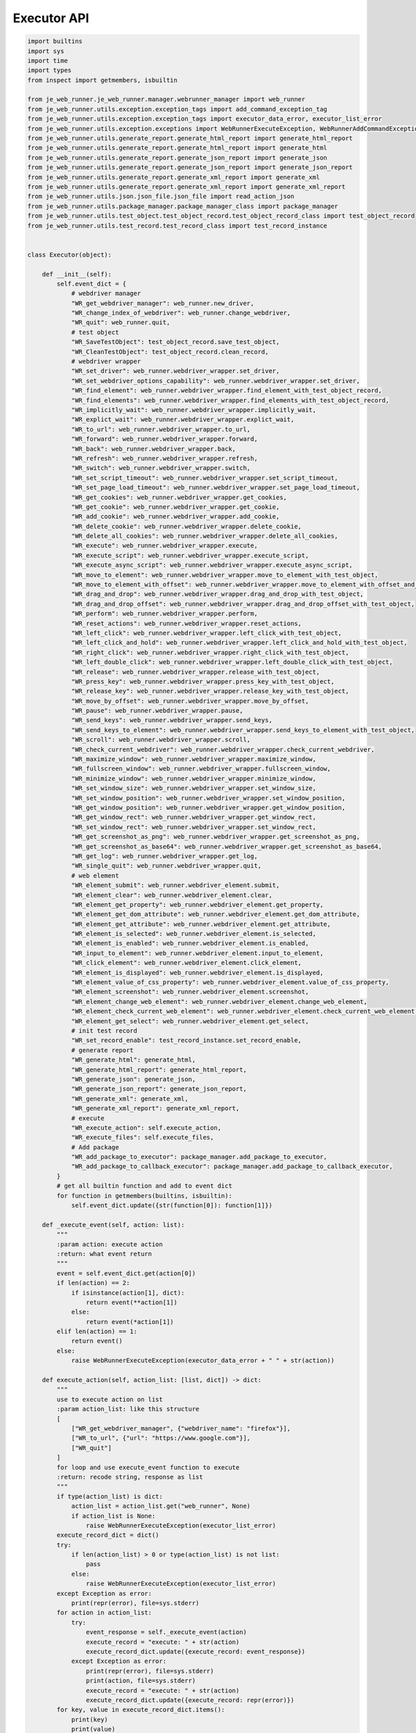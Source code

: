 Executor API
----

.. code-block:: python

    import builtins
    import sys
    import time
    import types
    from inspect import getmembers, isbuiltin

    from je_web_runner.je_web_runner.manager.webrunner_manager import web_runner
    from je_web_runner.utils.exception.exception_tags import add_command_exception_tag
    from je_web_runner.utils.exception.exception_tags import executor_data_error, executor_list_error
    from je_web_runner.utils.exception.exceptions import WebRunnerExecuteException, WebRunnerAddCommandException
    from je_web_runner.utils.generate_report.generate_html_report import generate_html_report
    from je_web_runner.utils.generate_report.generate_html_report import generate_html
    from je_web_runner.utils.generate_report.generate_json_report import generate_json
    from je_web_runner.utils.generate_report.generate_json_report import generate_json_report
    from je_web_runner.utils.generate_report.generate_xml_report import generate_xml
    from je_web_runner.utils.generate_report.generate_xml_report import generate_xml_report
    from je_web_runner.utils.json.json_file.json_file import read_action_json
    from je_web_runner.utils.package_manager.package_manager_class import package_manager
    from je_web_runner.utils.test_object.test_object_record.test_object_record_class import test_object_record
    from je_web_runner.utils.test_record.test_record_class import test_record_instance


    class Executor(object):

        def __init__(self):
            self.event_dict = {
                # webdriver manager
                "WR_get_webdriver_manager": web_runner.new_driver,
                "WR_change_index_of_webdriver": web_runner.change_webdriver,
                "WR_quit": web_runner.quit,
                # test object
                "WR_SaveTestObject": test_object_record.save_test_object,
                "WR_CleanTestObject": test_object_record.clean_record,
                # webdriver wrapper
                "WR_set_driver": web_runner.webdriver_wrapper.set_driver,
                "WR_set_webdriver_options_capability": web_runner.webdriver_wrapper.set_driver,
                "WR_find_element": web_runner.webdriver_wrapper.find_element_with_test_object_record,
                "WR_find_elements": web_runner.webdriver_wrapper.find_elements_with_test_object_record,
                "WR_implicitly_wait": web_runner.webdriver_wrapper.implicitly_wait,
                "WR_explict_wait": web_runner.webdriver_wrapper.explict_wait,
                "WR_to_url": web_runner.webdriver_wrapper.to_url,
                "WR_forward": web_runner.webdriver_wrapper.forward,
                "WR_back": web_runner.webdriver_wrapper.back,
                "WR_refresh": web_runner.webdriver_wrapper.refresh,
                "WR_switch": web_runner.webdriver_wrapper.switch,
                "WR_set_script_timeout": web_runner.webdriver_wrapper.set_script_timeout,
                "WR_set_page_load_timeout": web_runner.webdriver_wrapper.set_page_load_timeout,
                "WR_get_cookies": web_runner.webdriver_wrapper.get_cookies,
                "WR_get_cookie": web_runner.webdriver_wrapper.get_cookie,
                "WR_add_cookie": web_runner.webdriver_wrapper.add_cookie,
                "WR_delete_cookie": web_runner.webdriver_wrapper.delete_cookie,
                "WR_delete_all_cookies": web_runner.webdriver_wrapper.delete_all_cookies,
                "WR_execute": web_runner.webdriver_wrapper.execute,
                "WR_execute_script": web_runner.webdriver_wrapper.execute_script,
                "WR_execute_async_script": web_runner.webdriver_wrapper.execute_async_script,
                "WR_move_to_element": web_runner.webdriver_wrapper.move_to_element_with_test_object,
                "WR_move_to_element_with_offset": web_runner.webdriver_wrapper.move_to_element_with_offset_and_test_object,
                "WR_drag_and_drop": web_runner.webdriver_wrapper.drag_and_drop_with_test_object,
                "WR_drag_and_drop_offset": web_runner.webdriver_wrapper.drag_and_drop_offset_with_test_object,
                "WR_perform": web_runner.webdriver_wrapper.perform,
                "WR_reset_actions": web_runner.webdriver_wrapper.reset_actions,
                "WR_left_click": web_runner.webdriver_wrapper.left_click_with_test_object,
                "WR_left_click_and_hold": web_runner.webdriver_wrapper.left_click_and_hold_with_test_object,
                "WR_right_click": web_runner.webdriver_wrapper.right_click_with_test_object,
                "WR_left_double_click": web_runner.webdriver_wrapper.left_double_click_with_test_object,
                "WR_release": web_runner.webdriver_wrapper.release_with_test_object,
                "WR_press_key": web_runner.webdriver_wrapper.press_key_with_test_object,
                "WR_release_key": web_runner.webdriver_wrapper.release_key_with_test_object,
                "WR_move_by_offset": web_runner.webdriver_wrapper.move_by_offset,
                "WR_pause": web_runner.webdriver_wrapper.pause,
                "WR_send_keys": web_runner.webdriver_wrapper.send_keys,
                "WR_send_keys_to_element": web_runner.webdriver_wrapper.send_keys_to_element_with_test_object,
                "WR_scroll": web_runner.webdriver_wrapper.scroll,
                "WR_check_current_webdriver": web_runner.webdriver_wrapper.check_current_webdriver,
                "WR_maximize_window": web_runner.webdriver_wrapper.maximize_window,
                "WR_fullscreen_window": web_runner.webdriver_wrapper.fullscreen_window,
                "WR_minimize_window": web_runner.webdriver_wrapper.minimize_window,
                "WR_set_window_size": web_runner.webdriver_wrapper.set_window_size,
                "WR_set_window_position": web_runner.webdriver_wrapper.set_window_position,
                "WR_get_window_position": web_runner.webdriver_wrapper.get_window_position,
                "WR_get_window_rect": web_runner.webdriver_wrapper.get_window_rect,
                "WR_set_window_rect": web_runner.webdriver_wrapper.set_window_rect,
                "WR_get_screenshot_as_png": web_runner.webdriver_wrapper.get_screenshot_as_png,
                "WR_get_screenshot_as_base64": web_runner.webdriver_wrapper.get_screenshot_as_base64,
                "WR_get_log": web_runner.webdriver_wrapper.get_log,
                "WR_single_quit": web_runner.webdriver_wrapper.quit,
                # web element
                "WR_element_submit": web_runner.webdriver_element.submit,
                "WR_element_clear": web_runner.webdriver_element.clear,
                "WR_element_get_property": web_runner.webdriver_element.get_property,
                "WR_element_get_dom_attribute": web_runner.webdriver_element.get_dom_attribute,
                "WR_element_get_attribute": web_runner.webdriver_element.get_attribute,
                "WR_element_is_selected": web_runner.webdriver_element.is_selected,
                "WR_element_is_enabled": web_runner.webdriver_element.is_enabled,
                "WR_input_to_element": web_runner.webdriver_element.input_to_element,
                "WR_click_element": web_runner.webdriver_element.click_element,
                "WR_element_is_displayed": web_runner.webdriver_element.is_displayed,
                "WR_element_value_of_css_property": web_runner.webdriver_element.value_of_css_property,
                "WR_element_screenshot": web_runner.webdriver_element.screenshot,
                "WR_element_change_web_element": web_runner.webdriver_element.change_web_element,
                "WR_element_check_current_web_element": web_runner.webdriver_element.check_current_web_element,
                "WR_element_get_select": web_runner.webdriver_element.get_select,
                # init test record
                "WR_set_record_enable": test_record_instance.set_record_enable,
                # generate report
                "WR_generate_html": generate_html,
                "WR_generate_html_report": generate_html_report,
                "WR_generate_json": generate_json,
                "WR_generate_json_report": generate_json_report,
                "WR_generate_xml": generate_xml,
                "WR_generate_xml_report": generate_xml_report,
                # execute
                "WR_execute_action": self.execute_action,
                "WR_execute_files": self.execute_files,
                # Add package
                "WR_add_package_to_executor": package_manager.add_package_to_executor,
                "WR_add_package_to_callback_executor": package_manager.add_package_to_callback_executor,
            }
            # get all builtin function and add to event dict
            for function in getmembers(builtins, isbuiltin):
                self.event_dict.update({str(function[0]): function[1]})

        def _execute_event(self, action: list):
            """
            :param action: execute action
            :return: what event return
            """
            event = self.event_dict.get(action[0])
            if len(action) == 2:
                if isinstance(action[1], dict):
                    return event(**action[1])
                else:
                    return event(*action[1])
            elif len(action) == 1:
                return event()
            else:
                raise WebRunnerExecuteException(executor_data_error + " " + str(action))

        def execute_action(self, action_list: [list, dict]) -> dict:
            """
            use to execute action on list
            :param action_list: like this structure
            [
                ["WR_get_webdriver_manager", {"webdriver_name": "firefox"}],
                ["WR_to_url", {"url": "https://www.google.com"}],
                ["WR_quit"]
            ]
            for loop and use execute_event function to execute
            :return: recode string, response as list
            """
            if type(action_list) is dict:
                action_list = action_list.get("web_runner", None)
                if action_list is None:
                    raise WebRunnerExecuteException(executor_list_error)
            execute_record_dict = dict()
            try:
                if len(action_list) > 0 or type(action_list) is not list:
                    pass
                else:
                    raise WebRunnerExecuteException(executor_list_error)
            except Exception as error:
                print(repr(error), file=sys.stderr)
            for action in action_list:
                try:
                    event_response = self._execute_event(action)
                    execute_record = "execute: " + str(action)
                    execute_record_dict.update({execute_record: event_response})
                except Exception as error:
                    print(repr(error), file=sys.stderr)
                    print(action, file=sys.stderr)
                    execute_record = "execute: " + str(action)
                    execute_record_dict.update({execute_record: repr(error)})
            for key, value in execute_record_dict.items():
                print(key)
                print(value)
            return execute_record_dict

        def execute_files(self, execute_files_list: list) -> list:
            """
            :param execute_files_list: list include execute files path
            :return: every execute detail as list
            """
            execute_detail_list = list()
            for file in execute_files_list:
                execute_detail_list.append(self.execute_action(read_action_json(file)))
            return execute_detail_list


    executor = Executor()
    package_manager.executor = executor


    def add_command_to_executor(command_dict: dict):
        """
        :param command_dict: command dict to add into executor command dict
        :return:None
        """
        for command_name, command in command_dict.items():
            if isinstance(command, (types.MethodType, types.FunctionType)):
                executor.event_dict.update({command_name: command})
            else:
                raise WebRunnerAddCommandException(add_command_exception_tag)


    def execute_action(action_list: list) -> dict:
        return executor.execute_action(action_list)


    def execute_files(execute_files_list: list) -> list:
        return executor.execute_files(execute_files_list)
